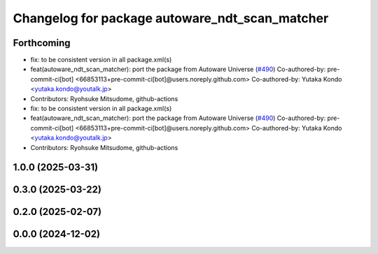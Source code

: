 ^^^^^^^^^^^^^^^^^^^^^^^^^^^^^^^^^^^^^^^^^^^^^^^
Changelog for package autoware_ndt_scan_matcher
^^^^^^^^^^^^^^^^^^^^^^^^^^^^^^^^^^^^^^^^^^^^^^^

Forthcoming
-----------
* fix: to be consistent version in all package.xml(s)
* feat(autoware_ndt_scan_matcher): port the package from Autoware Universe   (`#490 <https://github.com/autowarefoundation/autoware_core/issues/490>`_)
  Co-authored-by: pre-commit-ci[bot] <66853113+pre-commit-ci[bot]@users.noreply.github.com>
  Co-authored-by: Yutaka Kondo <yutaka.kondo@youtalk.jp>
* Contributors: Ryohsuke Mitsudome, github-actions

* fix: to be consistent version in all package.xml(s)
* feat(autoware_ndt_scan_matcher): port the package from Autoware Universe   (`#490 <https://github.com/autowarefoundation/autoware_core/issues/490>`_)
  Co-authored-by: pre-commit-ci[bot] <66853113+pre-commit-ci[bot]@users.noreply.github.com>
  Co-authored-by: Yutaka Kondo <yutaka.kondo@youtalk.jp>
* Contributors: Ryohsuke Mitsudome, github-actions

1.0.0 (2025-03-31)
------------------

0.3.0 (2025-03-22)
------------------

0.2.0 (2025-02-07)
------------------

0.0.0 (2024-12-02)
------------------
